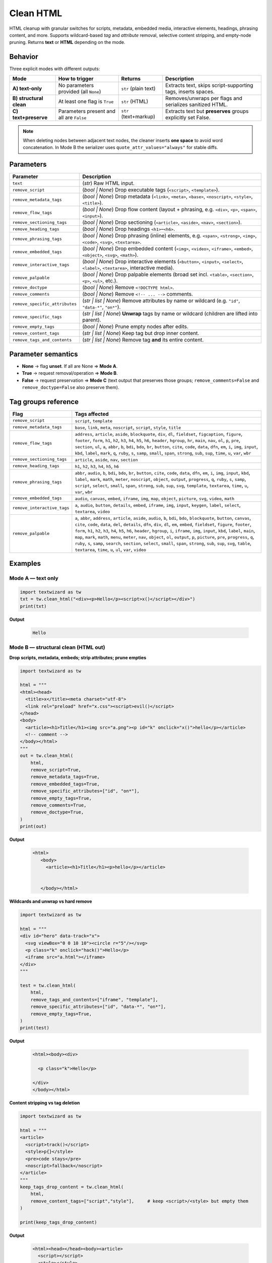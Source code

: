 ==========
Clean HTML
==========

HTML cleanup with granular switches for scripts, metadata, embedded media, interactive elements, headings, phrasing content, and more.  
Supports wildcard-based *tag* and *attribute* removal, selective content stripping, and empty-node pruning. Returns **text** or **HTML** depending on the mode.

Behavior
========

Three explicit modes with different outputs:

+-----------------------------------------------+--------------------------------------------+-------------------------+--------------------------------------------------------------+
| **Mode**                                      | **How to trigger**                         | **Returns**             | **Description**                                              |
+===============================================+============================================+=========================+==============================================================+
| **A) text-only**                              | No parameters provided (all ``None``)      | ``str`` (plain text)    | Extracts text, skips script-supporting tags, inserts spaces. |
+-----------------------------------------------+--------------------------------------------+-------------------------+--------------------------------------------------------------+
| **B) structural clean**                       | At least one flag is ``True``              | ``str`` (HTML)          | Removes/unwraps per flags and serializes sanitized HTML.     |
+-----------------------------------------------+--------------------------------------------+-------------------------+--------------------------------------------------------------+
| **C) text+preserve**                          | Parameters present and all are ``False``   | ``str`` (text+markup)   | Extracts text but **preserves** groups explicitly set False. |
+-----------------------------------------------+--------------------------------------------+-------------------------+--------------------------------------------------------------+

.. note::
   When deleting nodes between adjacent text nodes, the cleaner inserts **one space** to avoid word concatenation.  
   In Mode B the serializer uses ``quote_attr_values="always"`` for stable diffs.

Parameters 
====================

+-------------------------------+--------------------------------------------------------------------------+
| **Parameter**                 | **Description**                                                          |
+===============================+==========================================================================+
| ``text``                      | (*str*) Raw HTML input.                                                  |
+-------------------------------+--------------------------------------------------------------------------+
| ``remove_script``             | (*bool | None*) Drop executable tags (``<script>``, ``<template>``).     |
+-------------------------------+--------------------------------------------------------------------------+
| ``remove_metadata_tags``      | (*bool | None*) Drop metadata (``<link>``, ``<meta>``, ``<base>``,       |
|                               | ``<noscript>``, ``<style>``, ``<title>``).                               |
+-------------------------------+--------------------------------------------------------------------------+
| ``remove_flow_tags``          | (*bool | None*) Drop flow content (layout + phrasing, e.g. ``<div>``,    |
|                               | ``<p>``, ``<span>``, ``<input>``).                                       |
+-------------------------------+--------------------------------------------------------------------------+
| ``remove_sectioning_tags``    | (*bool | None*) Drop sectioning (``<article>``, ``<aside>``, ``<nav>``,  |
|                               | ``<section>``).                                                          |
+-------------------------------+--------------------------------------------------------------------------+
| ``remove_heading_tags``       | (*bool | None*) Drop headings ``<h1>``–``<h6>``.                         |
+-------------------------------+--------------------------------------------------------------------------+
| ``remove_phrasing_tags``      | (*bool | None*) Drop phrasing (inline) elements, e.g. ``<span>``,        |
|                               | ``<strong>``, ``<img>``, ``<code>``, ``<svg>``, ``<textarea>``.          |
+-------------------------------+--------------------------------------------------------------------------+
| ``remove_embedded_tags``      | (*bool | None*) Drop embedded content (``<img>``, ``<video>``,           |
|                               | ``<iframe>``, ``<embed>``, ``<object>``, ``<svg>``, ``<math>``).         |
+-------------------------------+--------------------------------------------------------------------------+
| ``remove_interactive_tags``   | (*bool | None*) Drop interactive elements (``<button>``, ``<input>``,    |
|                               | ``<select>``, ``<label>``, ``<textarea>``, interactive media).           |
+-------------------------------+--------------------------------------------------------------------------+
| ``remove_palpable``           | (*bool | None*) Drop palpable elements (broad set incl. ``<table>``,     |
|                               | ``<section>``, ``<p>``, ``<ul>``, etc.).                                 |
+-------------------------------+--------------------------------------------------------------------------+
| ``remove_doctype``            | (*bool | None*) Remove ``<!DOCTYPE html>``.                              |
+-------------------------------+--------------------------------------------------------------------------+
| ``remove_comments``           | (*bool | None*) Remove ``<!-- ... -->`` comments.                        |
+-------------------------------+--------------------------------------------------------------------------+
| ``remove_specific_attributes``| (*str | list | None*) Remove attributes by name or wildcard              |
|                               | (e.g. ``"id"``, ``"data-*"``, ``"on*"``).                                |
+-------------------------------+--------------------------------------------------------------------------+
| ``remove_specific_tags``      | (*str | list | None*) **Unwrap** tags by name or wildcard                |
|                               | (children are lifted into parent).                                       |
+-------------------------------+--------------------------------------------------------------------------+
| ``remove_empty_tags``         | (*bool | None*) Prune empty nodes after edits.                           |
+-------------------------------+--------------------------------------------------------------------------+
| ``remove_content_tags``       | (*str | list | None*) Keep tag but drop inner content.                   |
+-------------------------------+--------------------------------------------------------------------------+
| ``remove_tags_and_contents``  | (*str | list | None*) Remove tag **and** its entire content.             |
+-------------------------------+--------------------------------------------------------------------------+

Parameter semantics
===================

- **None** → flag **unset**. If all are None ⇒ **Mode A**.  
- **True** → request removal/operation ⇒ **Mode B**.  
- **False** → request preservation ⇒ **Mode C** (text output that preserves those groups; ``remove_comments=False`` and ``remove_doctype=False`` also preserve them).

Tag groups reference
====================

.. list-table::
   :header-rows: 1
   :widths: 22 78

   * - **Flag**
     - **Tags affected**
   * - ``remove_script``
     - ``script``, ``template``
   * - ``remove_metadata_tags``
     - ``base``, ``link``, ``meta``, ``noscript``, ``script``, ``style``, ``title``
   * - ``remove_flow_tags``
     - ``address``, ``article``, ``aside``, ``blockquote``, ``div``, ``dl``, ``fieldset``, ``figcaption``, ``figure``, ``footer``, ``form``, ``h1``, ``h2``, ``h3``, ``h4``, ``h5``, ``h6``, 
       ``header``, ``hgroup``, ``hr``, ``main``, ``nav``, ``ol``, ``p``, ``pre``, ``section``, ``ul``, 
       ``a``, ``abbr``, ``b``, ``bdi``, ``bdo``, ``br``, ``button``, ``cite``, ``code``, ``data``, ``dfn``, ``em``, 
       ``i``, ``img``, ``input``, ``kbd``, ``label``, ``mark``, ``q``, ``ruby``, ``s``, ``samp``, ``small``, ``span``, 
       ``strong``, ``sub``, ``sup``, ``time``, ``u``, ``var``, ``wbr``
   * - ``remove_sectioning_tags``
     - ``article``, ``aside``, ``nav``, ``section``
   * - ``remove_heading_tags``
     - ``h1``, ``h2``, ``h3``, ``h4``, ``h5``, ``h6``
   * - ``remove_phrasing_tags``
     - ``abbr``, ``audio``, ``b``, ``bdi``, ``bdo``, ``br``, ``button``, ``cite``, ``code``, ``data``, ``dfn``, ``em``, 
       ``i``, ``img``, ``input``, ``kbd``, ``label``, ``mark``, ``math``, ``meter``, ``noscript``, ``object``, ``output``, 
       ``progress``, ``q``, ``ruby``, ``s``, ``samp``, ``script``, ``select``, ``small``, ``span``, ``strong``, 
       ``sub``, ``sup``, ``svg``, ``template``, ``textarea``, ``time``, ``u``, ``var``, ``wbr``
   * - ``remove_embedded_tags``
     - ``audio``, ``canvas``, ``embed``, ``iframe``, ``img``, ``map``, ``object``, ``picture``, ``svg``, ``video``, ``math``
   * - ``remove_interactive_tags``
     - ``a``, ``audio``, ``button``, ``details``, ``embed``, ``iframe``, ``img``, ``input``, ``keygen``, ``label``, ``select``, ``textarea``, ``video``
   * - ``remove_palpable``
     - ``a``, ``abbr``, ``address``, ``article``, ``aside``, ``audio``, ``b``, ``bdi``, ``bdo``, ``blockquote``, ``button``, 
       ``canvas``, ``cite``, ``code``, ``data``, ``del``, ``details``, ``dfn``, ``div``, ``dl``, ``em``, ``embed``, 
       ``fieldset``, ``figure``, ``footer``, ``form``, ``h1``, ``h2``, ``h3``, ``h4``, ``h5``, ``h6``, ``header``, ``hgroup``, 
       ``i``, ``iframe``, ``img``, ``input``, ``kbd``, ``label``, ``main``, ``map``, ``mark``, ``math``, ``menu``, ``meter``, 
       ``nav``, ``object``, ``ol``, ``output``, ``p``, ``picture``, ``pre``, ``progress``, ``q``, ``ruby``, ``s``, ``samp``, 
       ``search``, ``section``, ``select``, ``small``, ``span``, ``strong``, ``sub``, ``sup``, ``svg``, ``table``, 
       ``textarea``, ``time``, ``u``, ``ul``, ``var``, ``video``


Examples
=================

Mode A — text only
------------------

.. code-block:: python

   import textwizard as tw
   txt = tw.clean_html("<div><p>Hello</p><script>x()</script></div>")
   print(txt)

**Output**  

   .. code-block:: text

      Hello

Mode B — structural clean (HTML out)
------------------------------------

**Drop scripts, metadata, embeds; strip attributes; prune empties**

.. code-block:: python

   import textwizard as tw

   html = """
   <html><head>
     <title>x</title><meta charset="utf-8">
     <link rel="preload" href="x.css"><script>evil()</script>
   </head>
   <body>
     <article><h1>Title</h1><img src="a.png"><p id="k" onclick="x()">hello</p></article>
     <!-- comment -->
   </body></html>
   """
   out = tw.clean_html(
       html,
       remove_script=True,
       remove_metadata_tags=True,
       remove_embedded_tags=True,
       remove_specific_attributes=["id", "on*"],
       remove_empty_tags=True,
       remove_comments=True,
       remove_doctype=True,
   )
   print(out)

**Output**  

   .. code-block:: html

      <html>
         <body>
           <article><h1>Title</h1><p>hello</p></article>
           
         
         </body></html>

**Wildcards and unwrap vs hard remove**

.. code-block:: python

    import textwizard as tw
    
    html = """
    <div id="hero" data-track="x">
      <svg viewBox="0 0 10 10"><circle r="5"/></svg>
      <p class="k" onclick="hack()">Hello</p>
      <iframe src="a.html"></iframe>
    </div>
    """
    
    test = tw.clean_html(
        html,
        remove_tags_and_contents=["iframe", "template"],
        remove_specific_attributes=["id", "data-*", "on*"],
        remove_empty_tags=True,
    )
    print(test)

**Output**  

   .. code-block:: html

    <html><body><div>
      
      <p class="k">Hello</p>
      
    </div>
    </body></html>



**Content stripping vs tag deletion**

.. code-block:: python

   import textwizard as tw

   html = """
   <article>
     <script>track()</script>
     <style>p{}</style>
     <pre>code stays</pre>
     <noscript>fallback</noscript>
   </article>
   """
   keep_tags_drop_content = tw.clean_html(
       html,
       remove_content_tags=["script","style"],     # keep <script>/<style> but empty them
   )

   print(keep_tags_drop_content)

**Output**  

   .. code-block:: html

    <html><head></head><body><article>
      <script></script>
      <style></style>
      <pre>code stays</pre>
      <noscript>fallback</noscript>
    </article>
    </body></html>

**Sectioning, headings, flow**

.. code-block:: python

   import textwizard as tw

   html = "<section><h1>T</h1><div><address>X</address><p>Body</p></div></section>"
   out = tw.clean_html(
       html,
       remove_sectioning_tags=True,  # drop <section>/<article>/<aside>/<nav>
       remove_heading_tags=True,     # drop <h1>-<h6>
   )
   print(out)

**Output**  

   .. code-block:: html

      <html><head></head><body></body></html>


**Interactive and embedded**

.. code-block:: python

   import textwizard as tw

   html = """
   <button id="b" disabled>Click</button>
   <img src="logo.png" alt="Logo">
   <video src="v.mp4"></video>
   """
   out = tw.clean_html(
       html,
       remove_interactive_tags=True,  # button, input, select
       remove_embedded_tags=True,     # img, iframe, embed, video, audio
       remove_specific_attributes=["id"],
       remove_empty_tags=True
   )
   print(out) # "" empty



Mode C — text with preservation
-------------------------------

**Preserve sectioning + headings + comments**

.. code-block:: python

   import textwizard as tw
   html = "<article><h1>T</h1><p>Body</p><!-- c --></article>"
   txt = tw.clean_html(
       html,
       remove_sectioning_tags=False,
       remove_heading_tags=False,
       remove_comments=False,
   )
   print(txt)

**Output**  

   .. code-block:: html

      <article><h1>T</h1>Body<!-- c --></article>

**Preserve images but as-is text elsewhere**

.. code-block:: python

   import textwizard as tw
   html = '<p>A<img src="a.png" alt="A">B</p>'
   txt = tw.clean_html(
       html,
       remove_embedded_tags=False,   # keep <img>
   )
   print(txt)

**Output**  

   .. code-block:: html

      A<img src="a.png" alt="A">B


Returns
=======

- **Mode A**: ``str`` plain text.  
- **Mode B**: ``str`` serialized HTML.  
- **Mode C**: ``str`` text with selected tags/comments/doctype preserved inline.

Operational notes
=================

- Prefer targeted flags to preserve semantics. Use broad switches only for aggressive sanitization.
- Wildcards:
  - Attributes: ``"on*"`` for event handlers, ``"data-*"``, ``"aria-*"``
  - Tags: exact names, lists, or patterns like ``"*ads*"``.
- When the DOM becomes empty after removals, returns ``""``.
- The serializer may add ``<html><body>…`` wrappers to ensure a well-formed tree (Mode B).  

Errors
======

- Invalid input type → ``ValueError``.  
- Malformed markup is normalized rather than rejected when possible.

See also
========

- :doc:`beutifull_html` — Pretty-print and normalize HTML formatting
- :doc:`html_to_markdown` — Convert HTML to Markdown
- :doc:`intro` — Overview and quick start
